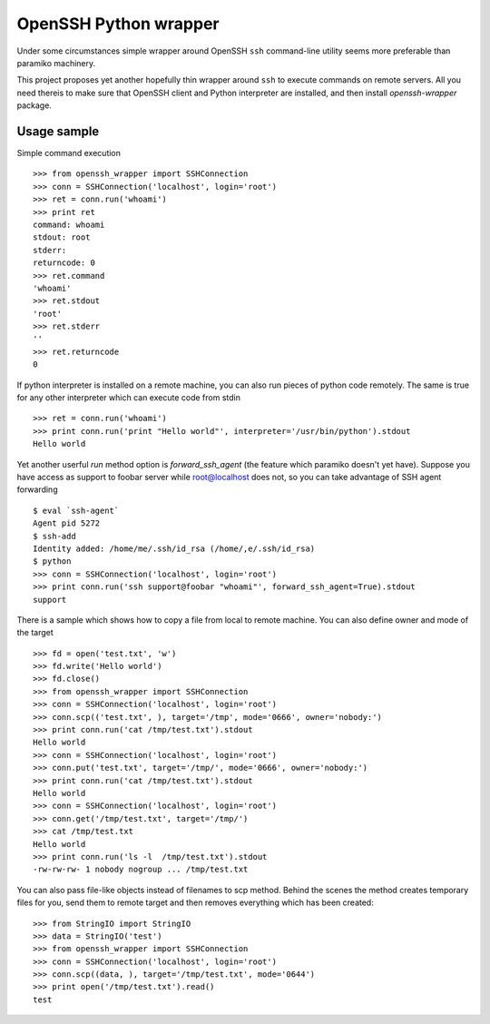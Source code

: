 OpenSSH Python wrapper
=======================

Under some circumstances simple wrapper around OpenSSH ``ssh`` command-line
utility seems more preferable than paramiko machinery.

This project proposes yet another hopefully thin wrapper around ``ssh`` to
execute commands on remote servers. All you need thereis to make sure that
OpenSSH client and Python interpreter are installed, and then install
`openssh-wrapper` package.

Usage sample
-------------

Simple command execution ::

    >>> from openssh_wrapper import SSHConnection
    >>> conn = SSHConnection('localhost', login='root')
    >>> ret = conn.run('whoami')
    >>> print ret
    command: whoami
    stdout: root
    stderr: 
    returncode: 0
    >>> ret.command
    'whoami'
    >>> ret.stdout
    'root'
    >>> ret.stderr
    ''
    >>> ret.returncode
    0

If python interpreter is installed on a remote machine, you can also run pieces
of python code remotely. The same is true for any other interpreter which can
execute code from stdin ::

    >>> ret = conn.run('whoami')
    >>> print conn.run('print "Hello world"', interpreter='/usr/bin/python').stdout
    Hello world

Yet another userful `run` method option is `forward_ssh_agent` (the feature
which paramiko doesn't yet have). Suppose you have access as support to foobar
server while root@localhost does not, so you can take advantage of SSH agent
forwarding ::

    $ eval `ssh-agent`
    Agent pid 5272
    $ ssh-add 
    Identity added: /home/me/.ssh/id_rsa (/home/,e/.ssh/id_rsa)
    $ python
    >>> conn = SSHConnection('localhost', login='root')
    >>> print conn.run('ssh support@foobar "whoami"', forward_ssh_agent=True).stdout
    support


There is a sample which shows how to copy a file from local to
remote machine. You can also define owner and mode of the target ::

    >>> fd = open('test.txt', 'w')
    >>> fd.write('Hello world')
    >>> fd.close()
    >>> from openssh_wrapper import SSHConnection
    >>> conn = SSHConnection('localhost', login='root')
    >>> conn.scp(('test.txt', ), target='/tmp', mode='0666', owner='nobody:')
    >>> print conn.run('cat /tmp/test.txt').stdout
    Hello world
    >>> conn = SSHConnection('localhost', login='root')
    >>> conn.put('test.txt', target='/tmp/', mode='0666', owner='nobody:')
    >>> print conn.run('cat /tmp/test.txt').stdout
    Hello world
    >>> conn = SSHConnection('localhost', login='root')
    >>> conn.get('/tmp/test.txt', target='/tmp/')
    >>> cat /tmp/test.txt
    Hello world
    >>> print conn.run('ls -l  /tmp/test.txt').stdout
    -rw-rw-rw- 1 nobody nogroup ... /tmp/test.txt


You can also pass file-like objects instead of filenames to scp method. Behind
the scenes the method creates temporary files for you, send them to remote
target and then removes everything which has been created::

    >>> from StringIO import StringIO
    >>> data = StringIO('test')
    >>> from openssh_wrapper import SSHConnection
    >>> conn = SSHConnection('localhost', login='root')
    >>> conn.scp((data, ), target='/tmp/test.txt', mode='0644')
    >>> print open('/tmp/test.txt').read()
    test
